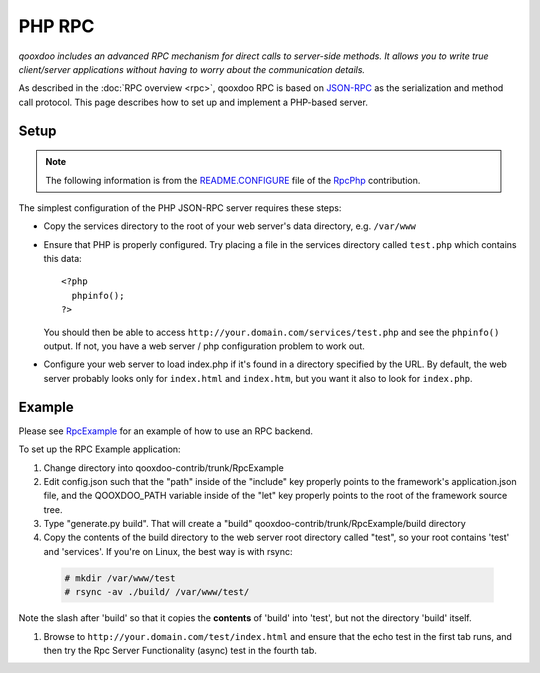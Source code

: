 .. _pages/rpc_php#php_rpc:

PHP RPC
*******

*qooxdoo includes an advanced RPC mechanism for direct calls to server-side methods. It allows you to write true client/server applications without having to worry about the communication details.* 

As described in the :doc:`RPC overview <rpc>`, qooxdoo RPC is based on `JSON-RPC <http://json-rpc.org/>`_ as the serialization and method call protocol. This page describes how to set up and implement a PHP-based server.

.. _pages/rpc_php#setup:

Setup
=====

.. note::

    The following information is from the `README.CONFIGURE <http://qooxdoo-contrib.svn.sourceforge.net/viewvc/qooxdoo-contrib/trunk/qooxdoo-contrib/RpcPhp/trunk/README.CONFIGURE?view=markup>`_ file of the `RpcPhp <http://qooxdoo.org/contrib/project#rpcphp>`_ contribution.

The simplest configuration of the PHP JSON-RPC server requires these steps:

* Copy the services directory to the root of your web server's data directory, e.g. ``/var/www``

* Ensure that PHP is properly configured.  Try placing a file in the services directory called ``test.php`` which contains this data:

  ::

    <?php
      phpinfo();
    ?>

  You should then be able to access ``http://your.domain.com/services/test.php`` and see the ``phpinfo()`` output.  If not, you have a web server / php configuration problem to work out.

* Configure your web server to load index.php if it's found in a directory specified by the URL.  By default, the web server probably looks only for ``index.html`` and ``index.htm``, but you want it also to look for ``index.php``.

.. _pages/rpc_php#example:

Example
=======

Please see `RpcExample <http://qooxdoo.org/contrib/project#rpcexample>`_ for an example of how to use an RPC backend.

To set up the RPC Example application:

#. Change directory into qooxdoo-contrib/trunk/RpcExample

#. Edit config.json such that the "path" inside of the "include" key properly points to the framework's application.json file, and the QOOXDOO_PATH variable inside of the "let" key properly points to the root of the framework source tree.

#. Type "generate.py build". That will create a "build" qooxdoo-contrib/trunk/RpcExample/build directory

#. Copy the contents of the build directory to the web server root directory called "test", so your root contains 'test' and 'services'. If you're on Linux, the best way is with rsync:

  .. code-block:: bash

    # mkdir /var/www/test
    # rsync -av ./build/ /var/www/test/

Note the slash after 'build' so that it copies the **contents** of 'build' into 'test', but not the directory 'build' itself.

#. Browse to ``http://your.domain.com/test/index.html`` and ensure that the echo test in the first tab runs, and then try the Rpc Server Functionality (async) test in the fourth tab.

